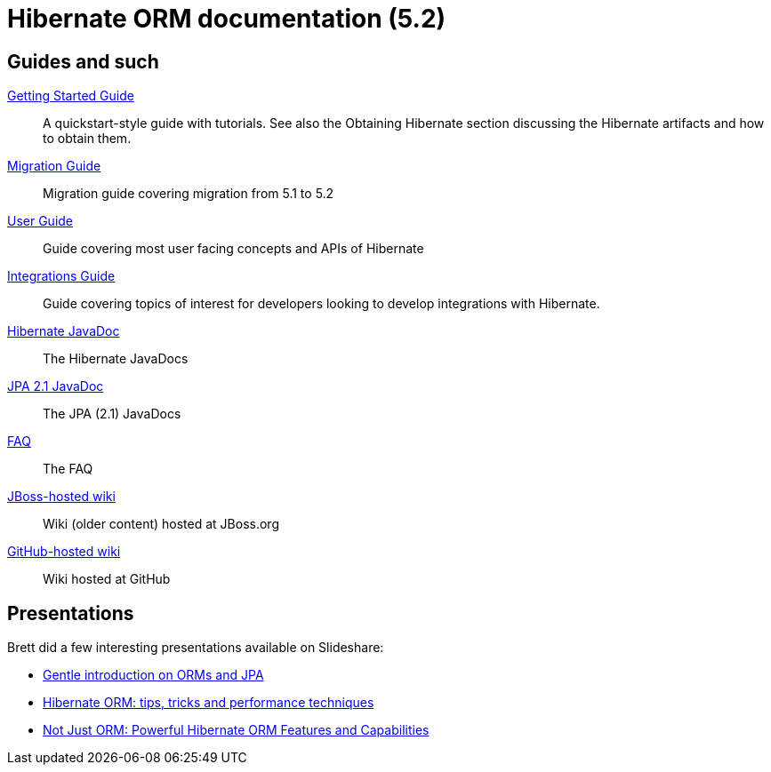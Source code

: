 = Hibernate ORM documentation (5.2)
:awestruct-layout: project-frame
:awestruct-project: orm

== Guides and such

link:http://docs.jboss.org/hibernate/orm/5.2/quickstart/html_single/[Getting Started Guide]::
A quickstart-style guide with tutorials.  See also the Obtaining Hibernate section discussing the Hibernate artifacts and how to obtain them.
link:https://github.com/hibernate/hibernate-orm/wiki/Migration-Guide---5.2[Migration Guide]::
Migration guide covering migration from 5.1 to 5.2
link:http://docs.jboss.org/hibernate/orm/5.2/userguide/html_single/Hibernate_User_Guide.html[User Guide]::
Guide covering most user facing concepts and APIs of Hibernate
link:http://docs.jboss.org/hibernate/orm/5.2/integrationsGuide/html_single/[Integrations Guide]::
Guide covering topics of interest for developers looking to develop integrations with Hibernate.
link:http://docs.jboss.org/hibernate/orm/5.2/javadocs/[Hibernate JavaDoc]::
The Hibernate JavaDocs
link:http://docs.jboss.org/hibernate/jpa/2.1/api/[JPA 2.1 JavaDoc]::
The JPA (2.1) JavaDocs
link:/orm/faq/[FAQ]::
The FAQ
link:https://community.jboss.org/en/hibernate[JBoss-hosted wiki]::
Wiki (older content) hosted at JBoss.org
link:https://github.com/hibernate/hibernate-orm/wiki/_pages[GitHub-hosted wiki]::
Wiki hosted at GitHub

== Presentations

Brett did a few interesting presentations available on Slideshare:

* http://www.slideshare.net/brmeyer/orm-jpa-hibernate-overview[Gentle introduction on ORMs and JPA]
* http://www.slideshare.net/brmeyer/hibernate-orm-performance-31550150[Hibernate ORM: tips, tricks and performance techniques]
* http://www.slideshare.net/brmeyer/hibernate-orm-features[Not Just ORM: Powerful Hibernate ORM Features and Capabilities]
